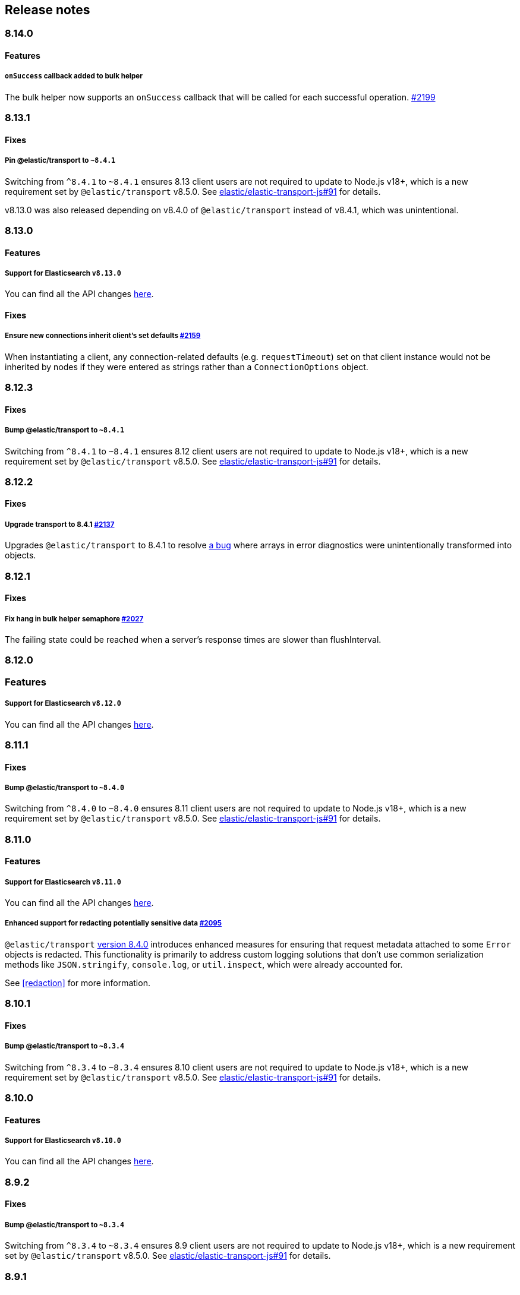 [[changelog-client]]
== Release notes

[discrete]
=== 8.14.0

[discrete]
==== Features

[discrete]
===== `onSuccess` callback added to bulk helper

The bulk helper now supports an `onSuccess` callback that will be called for each successful operation. https://github.com/elastic/elasticsearch-js/pull/2199[#2199]

[discrete]
=== 8.13.1

[discrete]
==== Fixes

[discrete]
===== Pin @elastic/transport to `~8.4.1`

Switching from `^8.4.1` to `~8.4.1` ensures 8.13 client users are not required to update to Node.js v18+, which is a new requirement set by `@elastic/transport` v8.5.0. See https://github.com/elastic/elastic-transport-js/issues/91[elastic/elastic-transport-js#91] for details.

v8.13.0 was also released depending on v8.4.0 of `@elastic/transport` instead of v8.4.1, which was unintentional.

[discrete]
=== 8.13.0

[discrete]
==== Features

[discrete]
===== Support for Elasticsearch `v8.13.0`

You can find all the API changes
https://www.elastic.co/guide/en/elasticsearch/reference/8.13/release-notes-8.13.0.html[here].

[discrete]
==== Fixes

[discrete]
===== Ensure new connections inherit client's set defaults https://github.com/elastic/elasticsearch-js/pull/2159[#2159]

When instantiating a client, any connection-related defaults (e.g. `requestTimeout`) set on that client instance would not be inherited by nodes if they were entered as strings rather than a `ConnectionOptions` object.

[discrete]
=== 8.12.3

[discrete]
==== Fixes

[discrete]
===== Bump @elastic/transport to `~8.4.1`

Switching from `^8.4.1` to `~8.4.1` ensures 8.12 client users are not required to update to Node.js v18+, which is a new requirement set by `@elastic/transport` v8.5.0. See https://github.com/elastic/elastic-transport-js/issues/91[elastic/elastic-transport-js#91] for details.

[discrete]
=== 8.12.2

[discrete]
==== Fixes

[discrete]
===== Upgrade transport to 8.4.1 https://github.com/elastic/elasticsearch-js/pull/2137[#2137]

Upgrades `@elastic/transport` to 8.4.1 to resolve https://github.com/elastic/elastic-transport-js/pull/83[a bug] where arrays in error diagnostics were unintentionally transformed into objects.

[discrete]
=== 8.12.1

[discrete]
==== Fixes

[discrete]
===== Fix hang in bulk helper semaphore https://github.com/elastic/elasticsearch-js/pull/2027[#2027]

The failing state could be reached when a server's response times are slower than flushInterval.

[discrete]
=== 8.12.0

[discrete]
=== Features

[discrete]
===== Support for Elasticsearch `v8.12.0`

You can find all the API changes
https://www.elastic.co/guide/en/elasticsearch/reference/8.12/release-notes-8.12.0.html[here].

[discrete]
=== 8.11.1

[discrete]
==== Fixes

[discrete]
===== Bump @elastic/transport to `~8.4.0`

Switching from `^8.4.0` to `~8.4.0` ensures 8.11 client users are not required to update to Node.js v18+, which is a new requirement set by `@elastic/transport` v8.5.0. See https://github.com/elastic/elastic-transport-js/issues/91[elastic/elastic-transport-js#91] for details.

[discrete]
=== 8.11.0

[discrete]
==== Features

[discrete]
===== Support for Elasticsearch `v8.11.0`

You can find all the API changes
https://www.elastic.co/guide/en/elasticsearch/reference/8.11/release-notes-8.11.0.html[here].

[discrete]
===== Enhanced support for redacting potentially sensitive data https://github.com/elastic/elasticsearch-js/pull/2095[#2095]

`@elastic/transport` https://github.com/elastic/elastic-transport-js/releases/tag/v8.4.0[version 8.4.0] introduces enhanced measures for ensuring that request metadata attached to some `Error` objects is redacted. This functionality is primarily to address custom logging solutions that don't use common serialization methods like `JSON.stringify`, `console.log`, or `util.inspect`, which were already accounted for.

See <<redaction>> for more information.

[discrete]
=== 8.10.1

[discrete]
==== Fixes

[discrete]
===== Bump @elastic/transport to `~8.3.4`

Switching from `^8.3.4` to `~8.3.4` ensures 8.10 client users are not required to update to Node.js v18+, which is a new requirement set by `@elastic/transport` v8.5.0. See https://github.com/elastic/elastic-transport-js/issues/91[elastic/elastic-transport-js#91] for details.

[discrete]
=== 8.10.0

[discrete]
==== Features

[discrete]
===== Support for Elasticsearch `v8.10.0`

You can find all the API changes
https://www.elastic.co/guide/en/elasticsearch/reference/8.10/release-notes-8.10.0.html[here].

[discrete]
=== 8.9.2

[discrete]
==== Fixes

[discrete]
===== Bump @elastic/transport to `~8.3.4`

Switching from `^8.3.4` to `~8.3.4` ensures 8.9 client users are not required to update to Node.js v18+, which is a new requirement set by `@elastic/transport` v8.5.0. See https://github.com/elastic/elastic-transport-js/issues/91[elastic/elastic-transport-js#91] for details.

[discrete]
=== 8.9.1

[discrete]
==== Fixes

[discrete]
===== Upgrade Transport https://github.com/elastic/elasticsearch-js/pull/1968[#1968]

Upgrades `@elastic/transport` to the latest patch release to fix https://github.com/elastic/elastic-transport-js/pull/69[a bug] that could cause the process to exit when handling malformed `HEAD` requests.

[discrete]
=== 8.9.0

[discrete]
==== Features

[discrete]
===== Support for Elasticsearch `v8.9.0`

You can find all the API changes
https://www.elastic.co/guide/en/elasticsearch/reference/8.9/release-notes-8.9.0.html[here].

[discrete]
===== Allow document to be overwritten in `onDocument` iteratee of bulk helper https://github.com/elastic/elasticsearch-js/pull/1732[#1732]

In the https://www.elastic.co/guide/en/elasticsearch/client/javascript-api/current/client-helpers.html#bulk-helper[bulk helper], documents could not be modified before being sent to Elasticsearch. It is now possible to https://www.elastic.co/guide/en/elasticsearch/client/javascript-api/current/client-helpers.html#_modifying_a_document_before_operation[modify a document] before sending it.

[discrete]
==== Fixes

[discrete]
===== Updated `user-agent` header https://github.com/elastic/elasticsearch-js/pull/1954[#1954]

The `user-agent` header the client used to connect to Elasticsearch was using a non-standard format that has been improved.

[discrete]
=== 8.8.2

[discrete]
==== Fixes

[discrete]
===== Bump @elastic/transport to `~8.3.2`

Switching from `^8.3.2` to `~8.3.2` ensures 8.8 client users are not required to update to Node.js v18+, which is a new requirement set by `@elastic/transport` v8.5.0. See https://github.com/elastic/elastic-transport-js/issues/91[elastic/elastic-transport-js#91] for details.

[discrete]
=== 8.8.1

[discrete]
==== Features

[discrete]
===== Support for Elasticsearch `v8.8.1`

You can find all the API changes
https://www.elastic.co/guide/en/elasticsearch/reference/8.8/release-notes-8.8.1.html[here].

[discrete]
==== Fixes

[discrete]
===== Fix index drift bug in bulk helper https://github.com/elastic/elasticsearch-js/pull/1759[#1759]

Fixes a bug in the bulk helper that would cause `onDrop` to send back the wrong JSON document or error on a nonexistent document when an error occurred on a bulk HTTP request that contained a `delete` action.

[discrete]
===== Fix a memory leak caused by an outdated version of Undici https://github.com/elastic/elasticsearch-js/pull/1902[#1902]

Undici 5.5.1, used by https://github.com/elastic/elastic-transport-js[elastic-transport-js], could create a memory leak when a high volume of requests created too many HTTP `abort` listeners. Upgrading Undici to 5.22.1 removed the memory leak.

[discrete]
=== 8.8.0

[discrete]
==== Features

[discrete]
===== Support for Elasticsearch `v8.8.0`

You can find all the API changes
https://www.elastic.co/guide/en/elasticsearch/reference/8.8/release-notes-8.8.0.html[here].

[discrete]
==== Fixes

[discrete]
===== Fix type declarations for legacy types with a body key https://github.com/elastic/elasticsearch-js/pull/1784[#1784]

Prior releases contained a bug where type declarations for legacy types that include a `body` key were not actually importing the type that includes the `body` key.

[discrete]
=== 8.7.3

[discrete]
==== Fixes

[discrete]
===== Bump @elastic/transport to `~8.3.1`

Switching from `^8.3.1` to `~8.3.1` ensures 8.7 client users are not required to update to Node.js v18+, which is a new requirement set by `@elastic/transport` v8.5.0. See https://github.com/elastic/elastic-transport-js/issues/91[elastic/elastic-transport-js#91] for details.

[discrete]
=== 8.7.0

[discrete]
===== Support for Elasticsearch `v8.7.0`

You can find all the API changes
https://www.elastic.co/guide/en/elasticsearch/reference/8.7/release-notes-8.7.0.html[here].

[discrete]
=== 8.6.1

[discrete]
==== Fixes

[discrete]
===== Bump @elastic/transport to `~8.3.1`

Switching from `^8.3.1` to `~8.3.1` ensures 8.6 client users are not required to update to Node.js v18+, which is a new requirement set by `@elastic/transport` v8.5.0. See https://github.com/elastic/elastic-transport-js/issues/91[elastic/elastic-transport-js#91] for details.

[discrete]
=== 8.6.0

[discrete]
===== Bump @elastic/transport to 8.3.1+ https://github.com/elastic/elasticsearch-js/pull/1802[#1802]

The `@elastic/transport` dependency has been bumped to `~8.3.1` to ensure
fixes to the `maxResponseSize` option are available in the client.

[discrete]
===== Support for Elasticsearch `v8.6.0`

You can find all the API changes
https://www.elastic.co/guide/en/elasticsearch/reference/8.6/release-notes-8.6.0.html[here].

[discrete]
=== 8.5.0

[discrete]
===== Support for Elasticsearch `v8.5.0`

You can find all the API changes
https://www.elastic.co/guide/en/elasticsearch/reference/8.5/release-notes-8.5.0.html[here].

[discrete]
=== 8.4.0

[discrete]
===== Support for Elasticsearch `v8.4.0`

You can find all the API changes
https://www.elastic.co/guide/en/elasticsearch/reference/8.4/release-notes-8.4.0.html[here].

[discrete]
=== 8.2.1

[discrete]
==== Fixes

[discrete]
===== Support for Elasticsearch `v8.2.1`

You can find all the API changes
https://www.elastic.co/guide/en/elasticsearch/reference/8.2/release-notes-8.2.1.html[here].

[discrete]
===== Fix ndjson APIs https://github.com/elastic/elasticsearch-js/pull/1688[#1688]

The previous release contained a bug that broken ndjson APIs.
We have released `v8.2.0-patch.1` to address this.
This fix is the same as the one we have released and we strongly recommend upgrading to this version.

[discrete]
===== Fix node shutdown apis https://github.com/elastic/elasticsearch-js/pull/1697[#1697]

The shutdown APIs wheren't complete, this fix completes them.

[discrete]
==== Types: move query keys to body https://github.com/elastic/elasticsearch-js/pull/1693[#1693]

The types definitions where wrongly representing the types of fields present in both query and body.

[discrete]
=== 8.2.0

[discrete]
==== Breaking changes

[discrete]
===== Drop Node.js v12 https://github.com/elastic/elasticsearch-js/pull/1670[#1670]

According to our https://github.com/elastic/elasticsearch-js#nodejs-support[Node.js support matrix].

[discrete]
==== Features

[discrete]
===== Support for Elasticsearch `v8.2`

You can find all the API changes
https://www.elastic.co/guide/en/elasticsearch/reference/8.2/release-notes-8.2.0.html[here].

[discrete]
===== More lenient parameter checks https://github.com/elastic/elasticsearch-js/pull/1662[#1662]

When creating a new client, an `undefined` `caFingerprint` no longer trigger an error for a http connection.

[discrete]
===== Update TypeScript docs and export estypes https://github.com/elastic/elasticsearch-js/pull/1675[#1675]

You can import the full TypeScript requests & responses definitions as it follows:
[source,ts]
----
import { estypes } from '@elastic/elasticsearch'
----

If you need the legacy definitions with the body, you can do the following:

[source,ts]
----
import { estypesWithBody } from '@elastic/elasticsearch'
----

[discrete]
==== Fixes

[discrete]
===== Updated hpagent to the latest version https://github.com/elastic/elastic-transport-js/pull/49[transport/#49]

You can fing the related changes https://github.com/delvedor/hpagent/releases/tag/v1.0.0[here].

[discrete]
=== 8.1.0

[discrete]
==== Features

[discrete]
===== Support for Elasticsearch `v8.1`

You can find all the API changes
https://www.elastic.co/guide/en/elasticsearch/reference/8.1/release-notes-8.1.0.html[here].

[discrete]
===== Export SniffingTransport https://github.com/elastic/elasticsearch-js/pull/1653[#1653]

Now the client exports the SniffingTransport class.

[discrete]
==== Fixes

[discrete]
===== Fix onFlushTimeout timer not being cleared when upstream errors https://github.com/elastic/elasticsearch-js/pull/1616[#1616]

Fixes a memory leak caused by an error in the upstream dataset of the bulk helper.

[discrete]
===== Cleanup abort listener https://github.com/elastic/elastic-transport-js/pull/42[transport/#42]

The legacy http client was not cleaning up the abort listener, which could cause a memory leak.

[discrete]
===== Improve undici performances https://github.com/elastic/elastic-transport-js/pull/41[transport/#41]

Improve the stream body collection and keep alive timeout.

[discrete]
=== 8.0.0

[discrete]
==== Features

[discrete]
===== Support for Elasticsearch `v8.0`

You can find all the API changes
https://www.elastic.co/guide/en/elasticsearch/reference/8.0/release-notes-8.0.0.html[here].

[discrete]
===== Drop old typescript definitions

*Breaking: Yes* | *Migration effort: Medium*

The current TypeScript definitions will be removed from the client, and the new definitions, which contain request and response definitions as well will be shipped by default.

[discrete]
===== Drop callback-style API

*Breaking: Yes* | *Migration effort: Large*

Maintaining both API styles is not a problem per se, but it makes error handling more convoluted due to async stack traces.
Moving to a full-promise API will solve this issue.

[source,js]
----
// callback-style api
client.search({ params }, { options }, (err, result) => {
 console.log(err || result)
})

// promise-style api
client.search({ params }, { options })
  .then(console.log)
  .catch(console.log)
  
// async-style (sugar syntax on top of promises)
const response = await client.search({ params }, { options })
console.log(response)
----

If you are already using the promise-style API, this won't be a breaking change for you.

[discrete]
===== Remove the current abort API and use the new AbortController standard

*Breaking: Yes* | *Migration effort: Small*

The old abort API makes sense for callbacks but it's annoying to use with promises

[source,js]
----
// callback-style api
const request = client.search({ params }, { options }, (err, result) => {
 console.log(err) // RequestAbortedError
})

request.abort()

// promise-style api
const promise = client.search({ params }, { options })

promise
  .then(console.log)
  .catch(console.log) // RequestAbortedError

promise.abort()
----

Node v12 has added the standard https://nodejs.org/api/globals.html#globals_class_abortcontroller[`AbortController`] API which is designed to work well with both callbacks and promises.
[source,js]
----
const ac = new AbortController()
client.search({ params }, { signal: ac.signal })
  .then(console.log)
  .catch(console.log) // RequestAbortedError

ac.abort()
----

[discrete]
===== Remove the body key from the request

*Breaking: Yes* | *Migration effort: Small*

Thanks to the new types we are developing now we know exactly where a parameter should go.
The client API leaks HTTP-related notions in many places, and removing them would definitely improve the DX.

This could be a rather big breaking change, so a double solution could be used during the 8.x lifecycle. (accepting body keys without them being wrapped in the body as well as the current solution).

To convert code from 7.x, you need to remove the `body` parameter in all the endpoints request.
For instance, this is an example for the `search` endpoint:

[source,js]
----
// from
const response = await client.search({
  index: 'test',
  body: {
    query: {
      match_all: {}
    }
  }
})

// to
const response = await client.search({
  index: 'test',
  query: {
    match_all: {}
  }
})
----

[discrete]
===== Migrate to new separate transport

*Breaking: Yes* | *Migration effort: Small to none*

The separated transport has been rewritten in TypeScript and has already dropped the callback style API.
Given that now is separated, most of the Elasticsearch specific concepts have been removed, and the client will likely need to extend parts of it for reintroducing them.
If you weren't extending the internals of the client, this won't be a breaking change for you.

[discrete]
===== The returned value of API calls is the body and not the HTTP related keys

*Breaking: Yes* | *Migration effort: Small*

The client API leaks HTTP-related notions in many places, and removing them would definitely improve the DX.
The client will expose a new request-specific option to still get the full response details.

The new behaviour returns the `body` value directly as response.
If you want to have the 7.x response format, you need to add `meta : true` in the request.
This will return all the HTTP meta information, including the `body`.

For instance, this is an example for the `search` endpoint:

[source,js]
----
// from
const response = await client.search({
  index: 'test',
  body: {
    query: {
      match_all: {}
    }
  }
})
console.log(response) // { body: SearchResponse, statusCode: number, headers: object, warnings: array }

// to
const response = await client.search({
  index: 'test',
  query: {
    match_all: {}
  }
})
console.log(response) // SearchResponse

// with a bit of TypeScript and JavaScript magic...
const response = await client.search({
  index: 'test',
  query: {
    match_all: {}
  }
}, {
  meta: true
})
console.log(response) // { body: SearchResponse, statusCode: number, headers: object, warnings: array }
----

[discrete]
===== Use a weighted connection pool

*Breaking: Yes* | *Migration effort: Small to none*

Move from the current cluster connection pool to a weight-based implementation.
This new implementation offers better performances and runs less code in the background, the old connection pool can still be used.
If you weren't extending the internals of the client, this won't be a breaking change for you.

[discrete]
===== Migrate to the "undici" http client

*Breaking: Yes* | *Migration effort: Small to none*

By default, the HTTP client will no longer be the default Node.js HTTP client, but https://github.com/nodejs/undici[undici] instead.
Undici is a brand new HTTP client written from scratch, it offers vastly improved performances and has better support for promises.
Furthermore, it offers comprehensive and predictable error handling. The old HTTP client can still be used.
If you weren't extending the internals of the client, this won't be a breaking change for you.

[discrete]
===== Drop support for old camelCased keys

*Breaking: Yes* | *Migration effort: Medium*

Currently, every path or query parameter could be expressed in both `snake_case` and `camelCase`. Internally the client will convert everything to `snake_case`. 
This was done in an effort to reduce the friction of migrating from the legacy to the new client, but now it no longer makes sense.
If you are already using `snake_case` keys, this won't be a breaking change for you.

[discrete]
===== Rename `ssl` option to `tls`

*Breaking: Yes* | *Migration effort: Small*

People usually refers to this as `tls`, furthermore, internally we use the tls API and Node.js refers to it as tls everywhere.
[source,js]
----
// before
const client = new Client({
  node: 'https://localhost:9200',
  ssl: {
    rejectUnauthorized: false
  }
})

// after
const client = new Client({
  node: 'https://localhost:9200',
  tls: {
    rejectUnauthorized: false
  }
})
----

[discrete]
===== Remove prototype poisoning protection

*Breaking: Yes* | *Migration effort: Small*

Prototype poisoning protection is very useful, but it can cause performances issues with big payloads.
In v8 it will be removed, and the documentation will show how to add it back with a custom serializer.

[discrete]
===== Remove client extensions API

*Breaking: Yes* | *Migration effort: Large*

Nowadays the client support the entire Elasticsearch API, and the `transport.request` method can be used if necessary. The client extensions API have no reason to exist.
[source,js]
----
client.extend('utility.index', ({ makeRequest }) => {
  return function _index (params, options) {
    // your code
  }
})

client.utility.index(...)
----

If you weren't using client extensions, this won't be a breaking change for you.

[discrete]
===== Move to TypeScript

*Breaking: No* | *Migration effort: None*

The new separated transport is already written in TypeScript, and it makes sense that the client v8 will be fully written in TypeScript as well.

[discrete]
===== Move from emitter-like interface to a diagnostic method

*Breaking: Yes* | *Migration effort: Small*

Currently, the client offers a subset of methods of the `EventEmitter` class, v8 will ship with a `diagnostic` property which will be a proper event emitter.
[source,js]
----
// from
client.on('request', console.log)

// to
client.diagnostic.on('request', console.log)
----

[discrete]
===== Remove username & password properties from Cloud configuration

*Breaking: Yes* | *Migration effort: Small*

The Cloud configuration does not support ApiKey and Bearer auth, while the `auth` options does.
There is no need to keep the legacy basic auth support in the cloud configuration.
[source,js]
----
// before
const client = new Client({
  cloud: {
    id: '<cloud-id>',
    username: 'elastic',
    password: 'changeme'
  }
})

// after
const client = new Client({
  cloud: {
    id: '<cloud-id>'
  },
  auth: {
    username: 'elastic',
    password: 'changeme'
  }
})
----

If you are already passing the basic auth options in the `auth` configuration, this won't be a breaking change for you.

[discrete]
===== Calling `client.close` will reject new requests

Once you call `client.close` every new request after that will be rejected with a `NoLivingConnectionsError`. In-flight requests will be executed normally unless an in-flight request requires a retry, in which case it will be rejected.

[discrete]
===== Parameters rename

- `ilm.delete_lifecycle`: `policy` parameter has been renamed to `name`
- `ilm.get_lifecycle`: `policy` parameter has been renamed to `name`
- `ilm.put_lifecycle`: `policy` parameter has been renamed to `name`
- `snapshot.cleanup_repository`: `repository` parameter has been renamed to `name`
- `snapshot.create_repository`: `repository` parameter has been renamed to `name`
- `snapshot.delete_repository`: `repository` parameter has been renamed to `name`
- `snapshot.get_repository`: `repository` parameter has been renamed to `name`
- `snapshot.verify_repository`: `repository` parameter has been renamed to `name`

[discrete]
===== Removal of snake_cased methods

The v7 client provided snake_cased methods, such as `client.delete_by_query`. This is no longer supported, now only camelCased method are present.
So `client.delete_by_query` can be accessed with `client.deleteByQuery`

